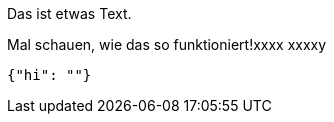 Das ist etwas Text.

Mal schauen, wie das so funktioniert!xxxx
xxxxy
[source,json]
-----
{"hi": ""}
-----
